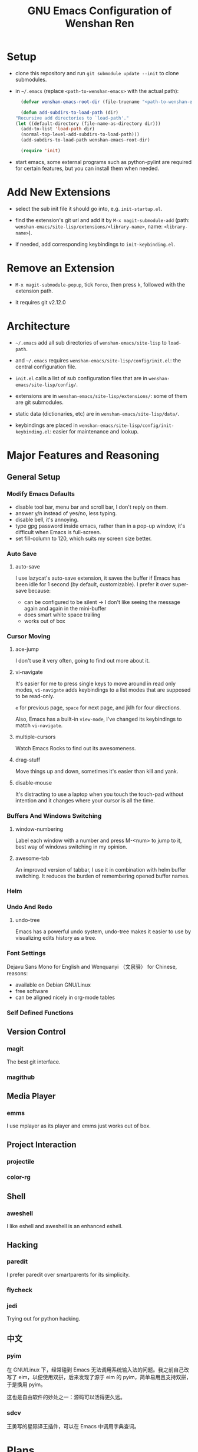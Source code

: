 #+TITLE: GNU Emacs Configuration of Wenshan Ren

* Setup

  - clone this repository and run =git submodule update --init= to clone submodules.

  - in =~/.emacs= (replace =<path-to-wenshan-emacs>= with the actual path):
    #+BEGIN_SRC emacs-lisp
      (defvar wenshan-emacs-root-dir (file-truename "<path-to-wenshan-emacs>/site-lisp"))

      (defun add-subdirs-to-load-path (dir)
	"Recursive add directories to `load-path'."
	(let ((default-directory (file-name-as-directory dir)))
	  (add-to-list 'load-path dir)
	  (normal-top-level-add-subdirs-to-load-path)))
      (add-subdirs-to-load-path wenshan-emacs-root-dir)

      (require 'init)
    #+END_SRC

  - start emacs, some external programs such as python-pylint are required for certain features, but you can install them when needed.

* Add New Extensions

  - select the sub init file it should go into, e.g. =init-startup.el=.

  - find the extension's git url and add it by =M-x magit-submodule-add= (path: =wenshan-emacs/site-lisp/extensions/<library-name>=, name: =<library-name>=).

  - if needed, add corresponding keybindings to =init-keybinding.el=.

* Remove an Extension

  - =M-x magit-submodule-popup=, tick =Force=, then press =k=, followed with the extension path.

  - it requires git v2.12.0

* Architecture

  - =~/.emacs= add all sub directories of =wenshan-emacs/site-lisp= to =load-path=.

  - and =~/.emacs= requires =wenshan-emacs/site-lisp/config/init.el=: the central configuration file.

  - =init.el= calls a list of sub configuration files that are in =wenshan-emacs/site-lisp/config/=.

  - extensions are in =wenshan-emacs/site-lisp/extensions/=: some of them are git submodules.

  - static data (dictionaries, etc) are in =wenshan-emacs/site-lisp/data/=.

  - keybindings are placed in =wenshan-emacs/site-lisp/config/init-keybinding.el=: easier for maintenance and lookup.

* Major Features and Reasoning

** General Setup

*** Modify Emacs Defaults

    - disable tool bar, menu bar and scroll bar, I don't reply on them.
    - answer y/n instead of yes/no, less typing.
    - disable bell, it's annoying.
    - type gpg password inside emacs, rather than in a pop-up window, it's difficult when Emacs is full-screen.
    - set fill-column to 120, which suits my screen size better.

*** Auto Save

**** auto-save

     I use lazycat's auto-save extension, it saves the buffer if Emacs has been idle for 1 second (by default, customizable). I prefer it over super-save because:

     - can be configured to be silent -> I don't like seeing the message again and again in the mini-buffer
     - does smart white space trailing
     - works out of box

*** Cursor Moving

**** ace-jump

     I don't use it very often, going to find out more about it.

**** vi-navigate

     It's easier for me to press single keys to move around in read only modes, =vi-navigate= adds keybindings to a list modes that are supposed to be read-only.

     =e= for previous page, =space= for next page, and jklh for four directions.

     Also, Emacs has a built-in =view-mode=, I've changed its keybindings to match =vi-navigate=.

**** multiple-cursors

     Watch Emacs Rocks to find out its awesomeness.

**** drag-stuff

     Move things up and down, sometimes it's easier than kill and yank.

**** disable-mouse

     It's distracting to use a laptop when you touch the touch-pad without intention and it changes where your cursor is all the time.

*** Buffers And Windows Switching

**** window-numbering

     Label each window with a number and press M-<num> to jump to it, best way of windows switching in my opinion.

**** awesome-tab

     An improved version of tabbar, I use it in combination with helm buffer switching. It reduces the burden of remembering opened buffer names.

*** Helm

*** Undo And Redo

**** undo-tree

     Emacs has a powerful undo system, undo-tree makes it easier to use by visualizing edits history as a tree.

*** Font Settings

    Dejavu Sans Mono for English and Wenquanyi （文泉驿） for Chinese, reasons:

    - available on Debian GNU/Linux
    - free software
    - can be aligned nicely in org-mode tables

*** Self Defined Functions

** Version Control

*** magit

    The best git interface.

*** magithub

** Media Player

*** emms

    I use mplayer as its player and emms just works out of box.

** Project Interaction

*** projectile

*** color-rg

** Shell

*** aweshell

    I like eshell and aweshell is an enhanced eshell.

** Hacking

*** paredit

    I prefer paredit over smartparents for its simplicity.

*** flycheck

*** jedi

    Trying out for python hacking.

** 中文

*** pyim

    在 GNU/Linux 下，经常碰到 Emacs 无法调用系统输入法的问题。我之前自己改写了 eim，以便使用双拼，后来发现了源于 eim 的 pyim，简单易用且支持双拼，于是换用 pyim。

    这也是自由软件的妙处之一：源码可以活得更久远。

*** sdcv

    王勇写的星际译王插件，可以在 Emacs 中调用字典查词。

* Plans

  - one-key from lazycat, I do forget keybindings from time to time.

  - yafolding, need to compare the existing code folding extensions first
